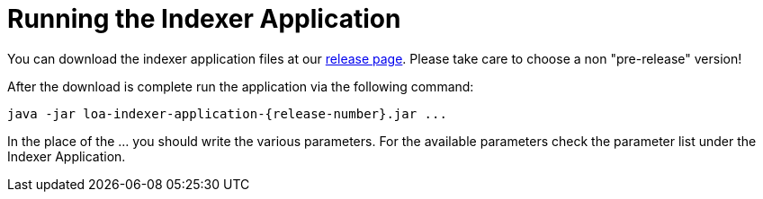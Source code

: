 = Running the Indexer Application

You can download the indexer application files at our https://github.com/bottomless-archive-project/library-of-alexandria/releases[release page]. Please take care to choose a non "pre-release" version!

After the download is complete run the application via the following command:

....
java -jar loa-indexer-application-{release-number}.jar ...
....

In the place of the ... you should write the various parameters. For the available parameters check the parameter list under the Indexer Application.
